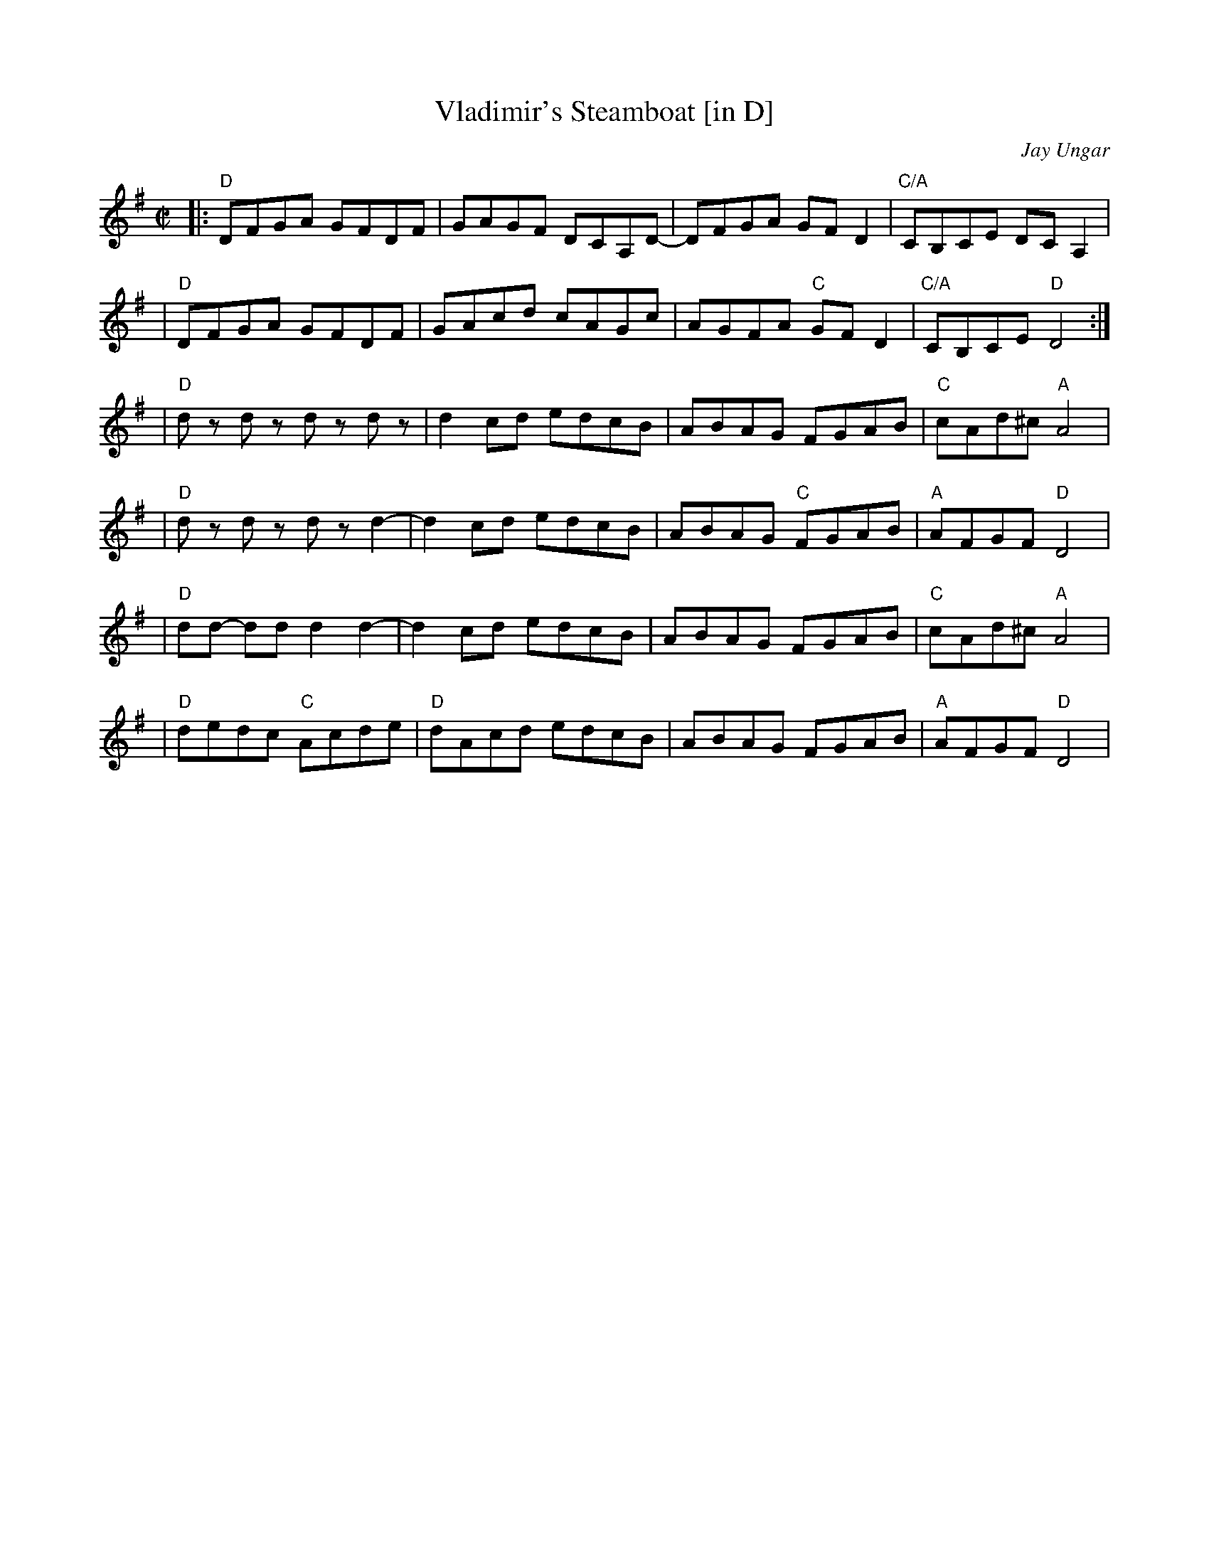 X:3
T: Vladimir's Steamboat [in D]
C: Jay Ungar
N: RJ R-162
M: C|
L: 1/8
R: reel
K:Dmix	% Transposed from Amix
|:"D"DFGA GFDF | GAGF DCA,D- | DFGA GF D2 | "C/A"CB,CE DC A,2 | 
| "D"DFGA GFDF | GAcd cAGc | AGFA "C"GF D2 | "C/A"CB,CE "D"D4 :| 
| "D"dz dz dz dz | d2cd edcB | ABAG FGAB | "C"cAd^c "A"A4 | 
| "D"dz dz dz d2- | d2cd edcB | ABAG "C"FGAB | "A"AFGF "D"D4 | 
| "D"dd- dd d2d2- | d2cd edcB | ABAG FGAB | "C"cAd^c "A"A4 | 
| "D"dedc "C"Acde | "D"dAcd edcB | ABAG FGAB | "A"AFGF "D"D4 | 
